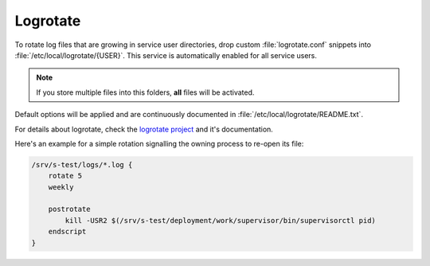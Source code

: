 .. _nixos2-logrotate:

Logrotate
=========

To rotate log files that are growing in service user directories, drop custom
:file:`logrotate.conf` snippets into :file:`/etc/local/logrotate/{USER}`. This
service is automatically enabled for all service users.

.. note:: If you store multiple files into this folders, **all** files
    will be activated.

Default options will be applied and are continuously documented in
:file:`/etc/local/logrotate/README.txt`.

For details about logrotate, check the `logrotate project
<https://github.com/logrotate/logrotate>`_ and it's documentation.


Here's an example for a simple rotation signalling the owning process to
re-open its file:

.. code-block:: text

    /srv/s-test/logs/*.log {
        rotate 5
        weekly

        postrotate
            kill -USR2 $(/srv/s-test/deployment/work/supervisor/bin/supervisorctl pid)
        endscript
    }
